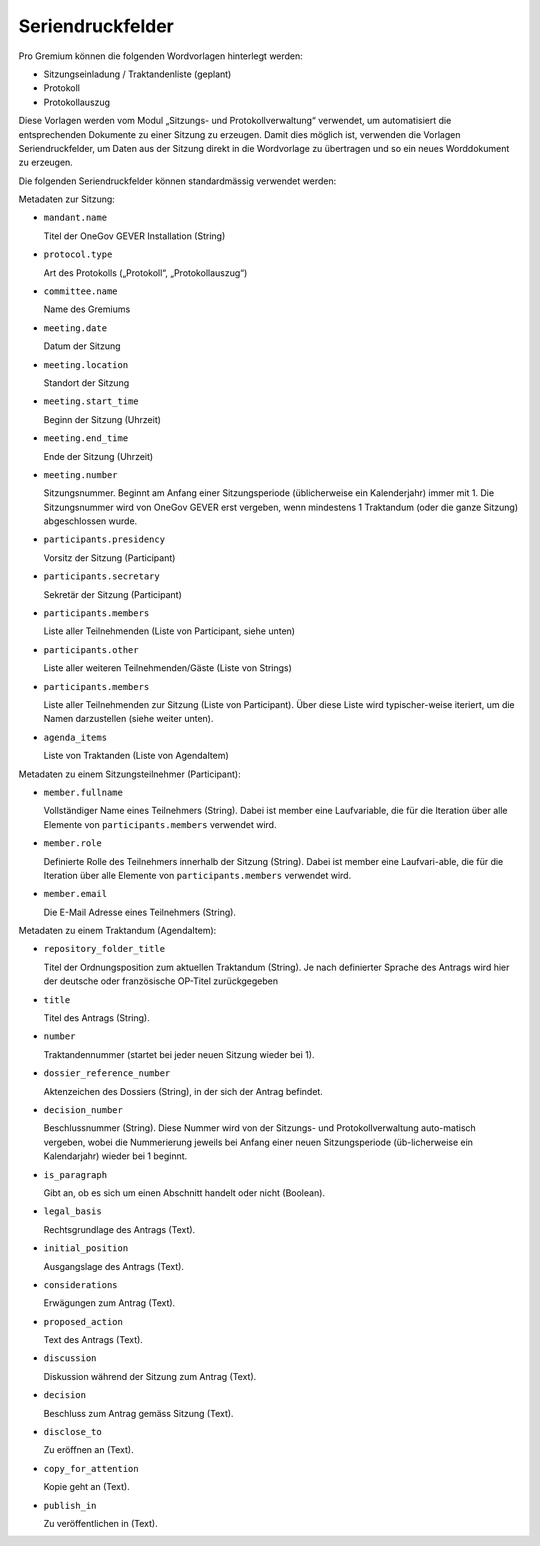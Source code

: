 Seriendruckfelder
-----------------

Pro Gremium können die folgenden Wordvorlagen hinterlegt werden:

- Sitzungseinladung / Traktandenliste (geplant)
- Protokoll
- Protokollauszug

Diese Vorlagen werden vom Modul „Sitzungs- und Protokollverwaltung“ verwendet,
um automatisiert die entsprechenden Dokumente zu einer Sitzung zu erzeugen.
Damit dies möglich ist, verwenden die Vorlagen Seriendruckfelder, um Daten aus
der Sitzung direkt in die Wordvorlage zu übertragen und so ein neues
Worddokument zu erzeugen.

Die folgenden Seriendruckfelder können standardmässig verwendet werden:

Metadaten zur Sitzung:

- ``mandant.name``

  Titel der OneGov GEVER Installation (String)

- ``protocol.type``

  Art des Protokolls („Protokoll“, „Protokollauszug“)

- ``committee.name``

  Name des Gremiums

- ``meeting.date``

  Datum der Sitzung

- ``meeting.location``

  Standort der Sitzung


- ``meeting.start_time``

  Beginn der Sitzung (Uhrzeit)

- ``meeting.end_time``

  Ende der Sitzung (Uhrzeit)

- ``meeting.number``

  Sitzungsnummer. Beginnt am Anfang einer Sitzungsperiode (üblicherweise ein
  Kalenderjahr) immer mit 1. Die Sitzungsnummer wird von OneGov GEVER erst
  vergeben, wenn mindestens 1 Traktandum (oder die ganze Sitzung)
  abgeschlossen wurde.

- ``participants.presidency``

  Vorsitz der Sitzung (Participant)

- ``participants.secretary``

  Sekretär der Sitzung (Participant)

- ``participants.members``

  Liste aller Teilnehmenden (Liste von Participant, siehe unten)

- ``participants.other``

  Liste aller weiteren Teilnehmenden/Gäste (Liste von Strings)

- ``participants.members``

  Liste aller Teilnehmenden zur Sitzung (Liste von Participant). Über diese
  Liste wird typischer-weise iteriert, um die Namen darzustellen (siehe weiter
  unten).

- ``agenda_items``

  Liste von Traktanden (Liste von AgendaItem)


Metadaten zu einem Sitzungsteilnehmer (Participant):

- ``member.fullname``

  Vollständiger Name eines Teilnehmers (String). Dabei ist member eine
  Laufvariable, die für die Iteration über alle Elemente von
  ``participants.members`` verwendet wird.

- ``member.role``

  Definierte Rolle des Teilnehmers innerhalb der Sitzung (String). Dabei ist
  member eine Laufvari-able, die für die Iteration über alle Elemente von
  ``participants.members`` verwendet wird.

- ``member.email``

  Die E-Mail Adresse eines Teilnehmers (String).


Metadaten zu einem Traktandum (AgendaItem):

- ``repository_folder_title``

  Titel der Ordnungsposition zum aktuellen Traktandum (String). Je nach
  definierter Sprache des Antrags wird hier der deutsche oder französische
  OP-Titel zurückgegeben

- ``title``

  Titel des Antrags (String).

- ``number``

  Traktandennummer (startet bei jeder neuen Sitzung wieder bei 1).

- ``dossier_reference_number``

  Aktenzeichen des Dossiers (String), in der sich der Antrag befindet.

- ``decision_number``

  Beschlussnummer (String). Diese Nummer wird von der Sitzungs- und
  Protokollverwaltung auto-matisch vergeben, wobei die Nummerierung jeweils
  bei Anfang einer neuen Sitzungsperiode (üb-licherweise ein Kalendarjahr)
  wieder bei 1 beginnt.

- ``is_paragraph``

  Gibt an, ob es sich um einen Abschnitt handelt oder nicht (Boolean).

- ``legal_basis``

  Rechtsgrundlage des Antrags (Text).

- ``initial_position``

  Ausgangslage des Antrags (Text).

- ``considerations``

  Erwägungen zum Antrag (Text).

- ``proposed_action``

  Text des Antrags (Text).

- ``discussion``

  Diskussion während der Sitzung zum Antrag (Text).

- ``decision``

  Beschluss zum Antrag gemäss Sitzung (Text).

- ``disclose_to``

  Zu eröffnen an (Text).

- ``copy_for_attention``

  Kopie geht an (Text).

- ``publish_in``

  Zu veröffentlichen in (Text).
